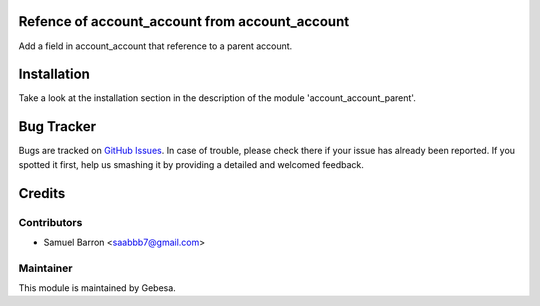 .. image:: https://img.shields.io/badge/licence-AGPL--3-blue.svg
    :alt: License

Refence of account_account from account_account
==============================

Add a field in account_account that  reference to a parent account.

Installation
============

Take a look at the installation section in the description of the module 
'account_account_parent'.

Bug Tracker
===========

Bugs are tracked on `GitHub Issues <https://github.com/Gebesa-TI/Addons-gebesa/issues>`_.
In case of trouble, please check there if your issue has already been reported.
If you spotted it first, help us smashing it by providing a detailed and welcomed feedback.

Credits
=======

Contributors
------------

* Samuel Barron <saabbb7@gmail.com>

Maintainer
----------

.. image:: http://www.gebesa.com/wp-content/uploads/2013/04/LOGO-GEBESA.png
   :alt: Gebesa
   :target: http://www.gebesa.com

This module is maintained by Gebesa.